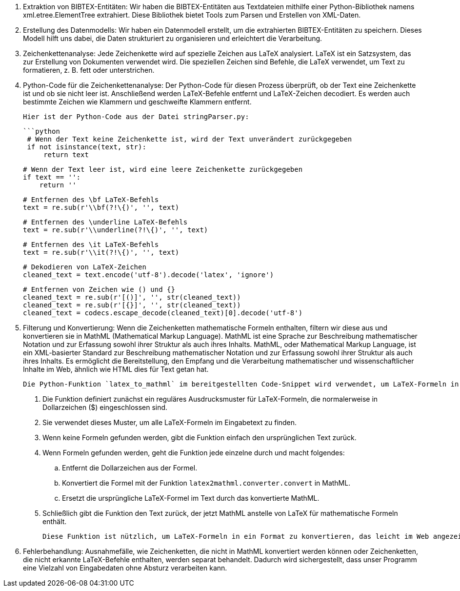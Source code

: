 1. Extraktion von BIBTEX-Entitäten:
   Wir haben die BIBTEX-Entitäten aus Textdateien mithilfe einer Python-Bibliothek namens xml.etree.ElementTree extrahiert. Diese Bibliothek bietet Tools zum Parsen und Erstellen von XML-Daten.

2. Erstellung des Datenmodells:
   Wir haben ein Datenmodell erstellt, um die extrahierten BIBTEX-Entitäten zu speichern. Dieses Modell hilft uns dabei, die Daten strukturiert zu organisieren und erleichtert die Verarbeitung.

3. Zeichenkettenanalyse:
   Jede Zeichenkette wird auf spezielle Zeichen aus LaTeX analysiert. LaTeX ist ein Satzsystem, das zur Erstellung von Dokumenten verwendet wird. Die speziellen Zeichen sind Befehle, die LaTeX verwendet, um Text zu formatieren, z. B. fett oder unterstrichen.

4. Python-Code für die Zeichenkettenanalyse:
   Der Python-Code für diesen Prozess überprüft, ob der Text eine Zeichenkette ist und ob sie nicht leer ist. Anschließend werden LaTeX-Befehle entfernt und LaTeX-Zeichen decodiert. Es werden auch bestimmte Zeichen wie Klammern und geschweifte Klammern entfernt.

   Hier ist der Python-Code aus der Datei stringParser.py:

   ```python
    # Wenn der Text keine Zeichenkette ist, wird der Text unverändert zurückgegeben
    if not isinstance(text, str):
        return text

    # Wenn der Text leer ist, wird eine leere Zeichenkette zurückgegeben
    if text == '':
        return ''

    # Entfernen des \bf LaTeX-Befehls
    text = re.sub(r'\\bf(?!\{)', '', text)

    # Entfernen des \underline LaTeX-Befehls
    text = re.sub(r'\\underline(?!\{)', '', text)

    # Entfernen des \it LaTeX-Befehls
    text = re.sub(r'\\it(?!\{)', '', text)

    # Dekodieren von LaTeX-Zeichen
    cleaned_text = text.encode('utf-8').decode('latex', 'ignore')

    # Entfernen von Zeichen wie () und {}
    cleaned_text = re.sub(r'[()]', '', str(cleaned_text))
    cleaned_text = re.sub(r'[{}]', '', str(cleaned_text))
    cleaned_text = codecs.escape_decode(cleaned_text)[0].decode('utf-8')

5. Filterung und Konvertierung: Wenn die Zeichenketten mathematische Formeln enthalten, filtern wir diese aus und konvertieren sie in MathML (Mathematical Markup Language). MathML ist eine Sprache zur Beschreibung mathematischer Notation und zur Erfassung sowohl ihrer Struktur als auch ihres Inhalts.
    MathML, oder Mathematical Markup Language, ist ein XML-basierter Standard zur Beschreibung mathematischer Notation und zur Erfassung sowohl ihrer Struktur als auch ihres Inhalts. Es ermöglicht die Bereitstellung, den Empfang und die Verarbeitung mathematischer und wissenschaftlicher Inhalte im Web, ähnlich wie HTML dies für Text getan hat.

    Die Python-Funktion `latex_to_mathml` im bereitgestellten Code-Snippet wird verwendet, um LaTeX-Formeln in einer Textzeichenkette in MathML zu konvertieren. Hier ist eine schrittweise Erklärung:

        . Die Funktion definiert zunächst ein reguläres Ausdrucksmuster für LaTeX-Formeln, die normalerweise in Dollarzeichen ($) eingeschlossen sind.
        . Sie verwendet dieses Muster, um alle LaTeX-Formeln im Eingabetext zu finden.
        . Wenn keine Formeln gefunden werden, gibt die Funktion einfach den ursprünglichen Text zurück.
        . Wenn Formeln gefunden werden, geht die Funktion jede einzelne durch und macht folgendes:
        .. Entfernt die Dollarzeichen aus der Formel.
        .. Konvertiert die Formel mit der Funktion `latex2mathml.converter.convert` in MathML.
        .. Ersetzt die ursprüngliche LaTeX-Formel im Text durch das konvertierte MathML.
        . Schließlich gibt die Funktion den Text zurück, der jetzt MathML anstelle von LaTeX für mathematische Formeln enthält.

        Diese Funktion ist nützlich, um LaTeX-Formeln in ein Format zu konvertieren, das leicht im Web angezeigt und verarbeitet werden kann.

6. Fehlerbehandlung: Ausnahmefälle, wie Zeichenketten, die nicht in MathML konvertiert werden können oder Zeichenketten, die nicht erkannte LaTeX-Befehle enthalten, werden separat behandelt. Dadurch wird sichergestellt, dass unser Programm eine Vielzahl von Eingabedaten ohne Absturz verarbeiten kann.
